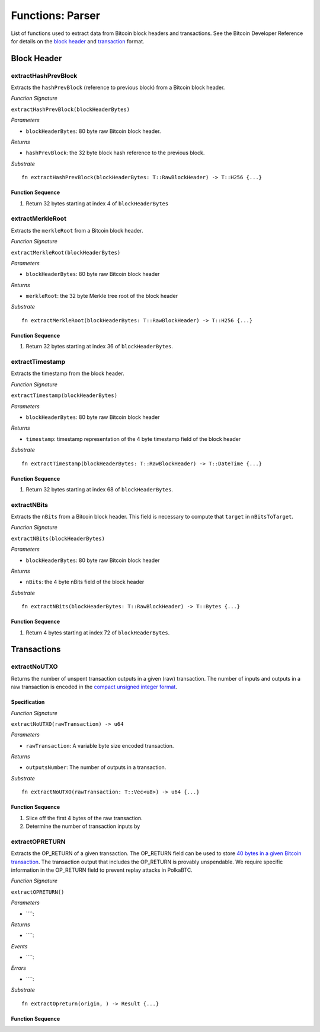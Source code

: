 .. _parser:

Functions: Parser
==================


List of functions used to extract data from Bitcoin block headers and transactions.
See the Bitcoin Developer Reference for details on the `block header <https://bitcoin.org/en/developer-reference#block-chain>`_ and `transaction <https://bitcoin.org/en/developer-reference#transactions>`_ format.

Block Header 
------------

.. _extractHashPrevBlock:

extractHashPrevBlock
~~~~~~~~~~~~~~~~~~~~

Extracts the ``hashPrevBlock`` (reference to previous block) from a Bitcoin block header.

*Function Signature*

``extractHashPrevBlock(blockHeaderBytes)``

*Parameters*

* ``blockHeaderBytes``: 80 byte raw Bitcoin block header.

*Returns*

* ``hashPrevBlock``: the 32 byte block hash reference to the previous block.

*Substrate*

::

  fn extractHashPrevBlock(blockHeaderBytes: T::RawBlockHeader) -> T::H256 {...}


Function Sequence
.................

1. Return 32 bytes starting at index 4 of ``blockHeaderBytes``

.. _extractMerkleRoot:

extractMerkleRoot
~~~~~~~~~~~~~~~~~

Extracts the ``merkleRoot`` from a Bitcoin block header. 

*Function Signature*

``extractMerkleRoot(blockHeaderBytes)``

*Parameters*

* ``blockHeaderBytes``: 80 byte raw Bitcoin block header

*Returns*

* ``merkleRoot``: the 32 byte Merkle tree root of the block header

*Substrate*

::

  fn extractMerkleRoot(blockHeaderBytes: T::RawBlockHeader) -> T::H256 {...}


Function Sequence
.................

1. Return 32 bytes starting at index 36 of ``blockHeaderBytes``.


.. _extractTimestamp:

extractTimestamp
~~~~~~~~~~~~~~~~~

Extracts the timestamp from the block header.

*Function Signature*

``extractTimestamp(blockHeaderBytes)``

*Parameters*

* ``blockHeaderBytes``: 80 byte raw Bitcoin block header

*Returns*

* ``timestamp``: timestamp representation of the 4 byte timestamp field of the block header

*Substrate*

::

  fn extractTimestamp(blockHeaderBytes: T::RawBlockHeader) -> T::DateTime {...}

Function Sequence
.................

1. Return 32 bytes starting at index 68 of ``blockHeaderBytes``.



.. _extractNBits:

extractNBits
~~~~~~~~~~~~

Extracts the ``nBits`` from a Bitcoin block header. This field is necessary to compute that ``target`` in ``nBitsToTarget``.

*Function Signature*

``extractNBits(blockHeaderBytes)``

*Parameters*

* ``blockHeaderBytes``: 80 byte raw Bitcoin block header

*Returns*

* ``nBits``: the 4 byte nBits field of the block header

*Substrate*

::

  fn extractNBits(blockHeaderBytes: T::RawBlockHeader) -> T::Bytes {...}

Function Sequence
.................

1. Return 4 bytes starting at index 72 of ``blockHeaderBytes``.



Transactions 
-------------

.. todo:: The parser functions used for transaction processing (called by other modules) will be added on demand. See PolkaBTC specification for more details.

.. _extractNoUTXO:

extractNoUTXO
~~~~~~~~~~~~~

Returns the number of unspent transaction outputs in a given (raw) transaction. The number of inputs and outputs in a raw transaction is encoded in the `compact unsigned integer format <https://bitcoin.org/en/developer-reference#compactsize-unsigned-integers>`_.

Specification
.............

*Function Signature*

``extractNoUTXO(rawTransaction) -> u64``

*Parameters*

* ``rawTransaction``: A variable byte size encoded transaction. 

*Returns*

* ``outputsNumber``: The number of outputs in a transaction.

*Substrate* ::

  fn extractNoUTXO(rawTransaction: T::Vec<u8>) -> u64 {...}

Function Sequence
.................

1. Slice off the first 4 bytes of the raw transaction.

2. Determine the number of transaction inputs by 

.. _extractOPRETURN:

extractOPRETURN
~~~~~~~~~~~~~~~

Extracts the OP_RETURN of a given transaction. The OP_RETURN field can be used to store `40 bytes in a given Bitcoin transaction <https://bitcoin.stackexchange.com/questions/29554/explanation-of-what-an-op-return-transaction-looks-like>`_. The transaction output that includes the OP_RETURN is provably unspendable. We require specific information in the OP_RETURN field to prevent replay attacks in PolkaBTC.

*Function Signature*

``extractOPRETURN()``

*Parameters*

* ````: 

*Returns*

* ````:

*Events*

* ````:

*Errors*

* ````:

*Substrate* ::

  fn extractOpreturn(origin, ) -> Result {...}


Function Sequence
.................



